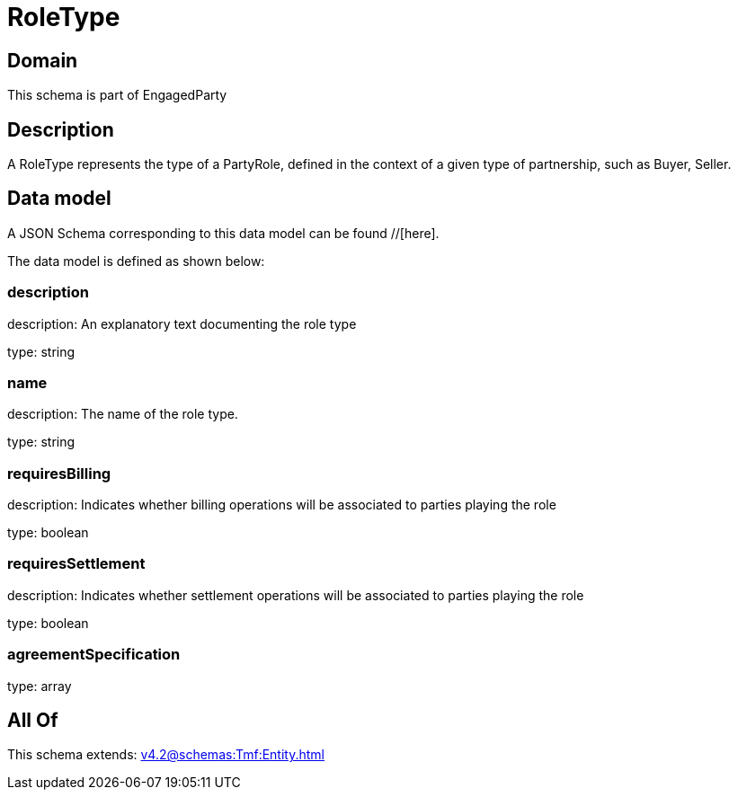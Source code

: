 = RoleType

[#domain]
== Domain

This schema is part of EngagedParty

[#description]
== Description
A RoleType represents the type of a PartyRole, defined in the context of a given type of partnership, such as Buyer, Seller.


[#data_model]
== Data model

A JSON Schema corresponding to this data model can be found //[here].



The data model is defined as shown below:


=== description
description: An explanatory text documenting the role type

type: string


=== name
description: The name of the role type.

type: string


=== requiresBilling
description: Indicates whether billing operations will be associated to parties playing the role

type: boolean


=== requiresSettlement
description: Indicates whether settlement operations will be associated to parties playing the role

type: boolean


=== agreementSpecification
type: array


[#all_of]
== All Of

This schema extends: xref:v4.2@schemas:Tmf:Entity.adoc[]
